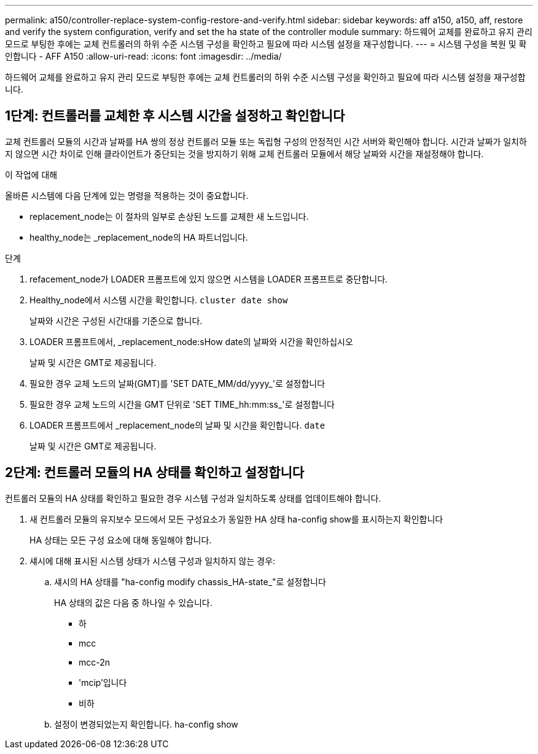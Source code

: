 ---
permalink: a150/controller-replace-system-config-restore-and-verify.html 
sidebar: sidebar 
keywords: aff a150, a150, aff, restore and verify the system configuration, verify and set the ha state of the controller module 
summary: 하드웨어 교체를 완료하고 유지 관리 모드로 부팅한 후에는 교체 컨트롤러의 하위 수준 시스템 구성을 확인하고 필요에 따라 시스템 설정을 재구성합니다. 
---
= 시스템 구성을 복원 및 확인합니다 - AFF A150
:allow-uri-read: 
:icons: font
:imagesdir: ../media/


[role="lead"]
하드웨어 교체를 완료하고 유지 관리 모드로 부팅한 후에는 교체 컨트롤러의 하위 수준 시스템 구성을 확인하고 필요에 따라 시스템 설정을 재구성합니다.



== 1단계: 컨트롤러를 교체한 후 시스템 시간을 설정하고 확인합니다

교체 컨트롤러 모듈의 시간과 날짜를 HA 쌍의 정상 컨트롤러 모듈 또는 독립형 구성의 안정적인 시간 서버와 확인해야 합니다. 시간과 날짜가 일치하지 않으면 시간 차이로 인해 클라이언트가 중단되는 것을 방지하기 위해 교체 컨트롤러 모듈에서 해당 날짜와 시간을 재설정해야 합니다.

.이 작업에 대해
올바른 시스템에 다음 단계에 있는 명령을 적용하는 것이 중요합니다.

* replacement_node는 이 절차의 일부로 손상된 노드를 교체한 새 노드입니다.
* healthy_node는 _replacement_node의 HA 파트너입니다.


.단계
. refacement_node가 LOADER 프롬프트에 있지 않으면 시스템을 LOADER 프롬프트로 중단합니다.
. Healthy_node에서 시스템 시간을 확인합니다. `cluster date show`
+
날짜와 시간은 구성된 시간대를 기준으로 합니다.

. LOADER 프롬프트에서, _replacement_node:sHow date의 날짜와 시간을 확인하십시오
+
날짜 및 시간은 GMT로 제공됩니다.

. 필요한 경우 교체 노드의 날짜(GMT)를 'SET DATE_MM/dd/yyyy_'로 설정합니다
. 필요한 경우 교체 노드의 시간을 GMT 단위로 'SET TIME_hh:mm:ss_'로 설정합니다
. LOADER 프롬프트에서 _replacement_node의 날짜 및 시간을 확인합니다. `date`
+
날짜 및 시간은 GMT로 제공됩니다.





== 2단계: 컨트롤러 모듈의 HA 상태를 확인하고 설정합니다

컨트롤러 모듈의 HA 상태를 확인하고 필요한 경우 시스템 구성과 일치하도록 상태를 업데이트해야 합니다.

. 새 컨트롤러 모듈의 유지보수 모드에서 모든 구성요소가 동일한 HA 상태 ha-config show를 표시하는지 확인합니다
+
HA 상태는 모든 구성 요소에 대해 동일해야 합니다.

. 섀시에 대해 표시된 시스템 상태가 시스템 구성과 일치하지 않는 경우:
+
.. 섀시의 HA 상태를 "ha-config modify chassis_HA-state_"로 설정합니다
+
HA 상태의 값은 다음 중 하나일 수 있습니다.

+
*** 하
*** mcc
*** mcc-2n
*** 'mcip'입니다
*** 비하


.. 설정이 변경되었는지 확인합니다. ha-config show



